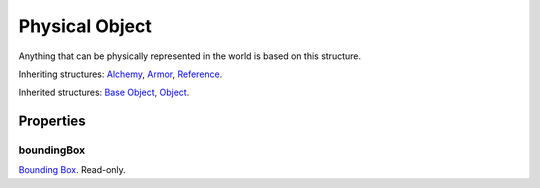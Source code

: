 
Physical Object
========================================================

Anything that can be physically represented in the world is based on this structure.

Inheriting structures: `Alchemy`_, `Armor`_, `Reference`_.

Inherited structures: `Base Object`_, `Object`_.


Properties
--------------------------------------------------------

boundingBox
~~~~~~~~~~~~~~~~~~~~~~~~~~~~~~~~~~~~~~~~~~~~~~~~~~~~~~~~
`Bounding Box`_. Read-only.


.. _`Boolean`: ../lua/boolean.html
.. _`Number`: ../lua/number.html
.. _`String`: ../lua/string.html
.. _`Table`: ../lua/table.html

.. _`Alchemy`: alchemy.html
.. _`Armor`: armor.html
.. _`Base Object`: baseObject.html
.. _`Bounding Box`: boundingBox.html
.. _`Object`: object.html
.. _`Reference`: reference.html

.. _`Object Type`: ../../../mwscript/references.html#object-types
